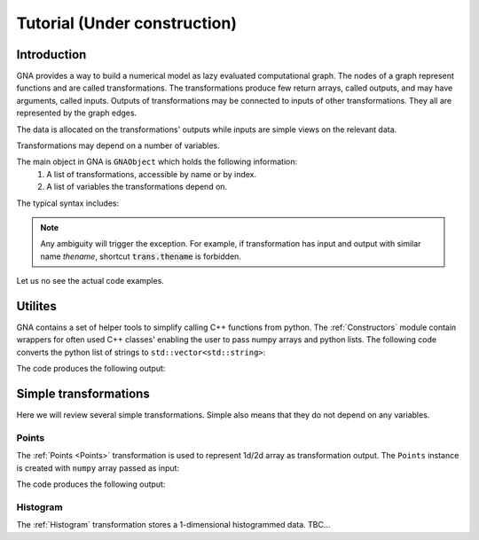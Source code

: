 Tutorial (Under construction)
-----------------------------

Introduction
^^^^^^^^^^^^

GNA provides a way to build a numerical model as lazy evaluated computational graph. The nodes of a graph represent
functions and are called transformations. The transformations produce few return arrays, called outputs, and may have
arguments, called inputs. Outputs of transformations may be connected to inputs of other transformations. They all are
represented by the graph edges.

The data is allocated on the transformations' outputs while inputs are simple views on the relevant data.

Transformations may depend on a number of variables.

The main object in GNA is ``GNAObject`` which holds the following information:
    1. A list of transformations, accessible by name or by index.
    2. A list of variables the transformations depend on.

The typical syntax includes:

.. code-block:: python
    :linenos:

    # Create GNAObject holding some transformations
    obj = SomeGNAObject()

    # There are several ways to access the transformation 'tname' from obj
    # 1. By keyword from a dictionary
    trans = obj.transformrations['tname']
    # 2. By attribute (syntactic sugar for 1.)
    trans = obj.transformrations.tname
    # 3. By index from a dictionary
    trans = obj.transformrations[0]
    # 4. Or even more shorter versions or 2.
    trans = obj['tname']
    trans = obj.tname

    # Similar ways are available for accessing transfromations' outputs
    out = trans.outputs['oname']
    out = trans.outputs.oname
    out = trans.outputs[0]
    # The short ways are only valid in case there are no inputs with name 'oname'
    out = trans['oname']
    out = trans.oname

    # Similar ways are available for accessing transfromations' inputs
    inp = trans.inputs['iname']
    inp = trans.inputs.iname
    inp = trans.inputs[0]
    # The short ways are only valid in case there are no outputs with name 'iname'
    inp = trans['iname']
    inp = trans.iname

.. note:: Any ambiguity will trigger the exception. For example, if transformation has input and output with similar
          name `thename`, shortcut :code:`trans.thename` is forbidden.

Let us no see the actual code examples.

Utilites
^^^^^^^^

GNA contains a set of helper tools to simplify calling C++ functions from python. The :ref:`Constructors` module contain
wrappers for often used C++ classes' enabling the user to pass numpy arrays and python lists. The following code
converts the python list of strings to ``std::vector<std::string>``:

.. code-block:: python
    :linenos:

    from __future__ import print_function
    import constructors as C
    vec = C.stdvector( ['str1', 'str2', 'str3'] )
    print(vec, list(vec))

The code produces the following output:

.. code-block:: txt
    :linenos:

    <ROOT.vector<string> object at 0x55b4546e8be0>, ['str1', 'str2', 'str3']


Simple transformations
^^^^^^^^^^^^^^^^^^^^^^

Here we will review several simple transformations. Simple also means that they do not depend on any variables.

Points
""""""

The :ref:`Points <Points>` transformation is used to represent 1d/2d array as transformation output. The ``Points``
instance is created with ``numpy`` array passed as input:

.. code-block:: python
    :linenos:

    from __future__ import print_function
    import constructors as C
    import numpy as N
    # Create numpy array
    narray = N.arange(12).reshape(3,4)
    # Create a points instance with data, stored in `narray`
    parray = C.Points(narray)

    # Import helper library to make print output more informative
    from gna import printing
    # Access the output `points` of transformation `points` of the object `parray`
    print('Output:', parray.points.points)
    # Access and print relevant DataType
    print('DataType:', parray.points.points.datatype())
    # Access the actual data
    print('Data:\n', parray.points.points.data())

The code produces the following output:

.. code-block:: txt
    :linenos:

    Output: [out] points: array 2d, shape 3x4, size  12
    DataType: array 2d, shape 3x4, size  12
    Data:
     [[ 0.  1.  2.  3.]
     [ 4.  5.  6.  7.]
     [ 8.  9. 10. 11.]]


Histogram
"""""""""

The :ref:`Histogram` transformation stores a 1-dimensional histogrammed data. TBC... 

.. It is very similar
